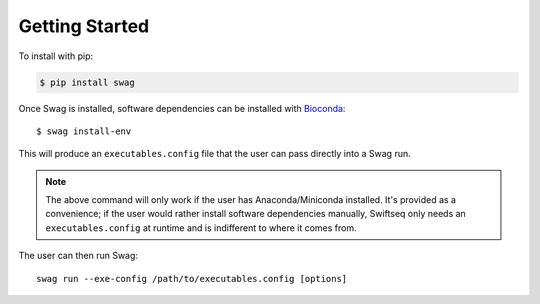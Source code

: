 Getting Started
===============

To install with pip:

.. code-block:: text

    $ pip install swag

Once Swag is installed, software dependencies can be installed with `Bioconda <https://bioconda.github.io/>`_::

    $ swag install-env

This will produce an ``executables.config`` file that the user can pass directly into a Swag run.

.. note::

    The above command will only work if the user has Anaconda/Miniconda installed. It's provided as a convenience; if
    the user would rather install software dependencies manually, Swiftseq only needs an ``executables.config`` at
    runtime and is indifferent to where it comes from.

The user can then run Swag::

    swag run --exe-config /path/to/executables.config [options]
